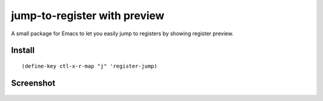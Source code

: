===============================
 jump-to-register with preview
===============================

A small package for Emacs to let you easily jump to registers by
showing register preview.

Install
~~~~~~~
::

  (define-key ctl-x-r-map "j" 'register-jump)

Screenshot
~~~~~~~~~~

.. figure:: http://i.imgur.com/aF4brgv.png
   :target: http://i.imgur.com/aF4brgv.png
   :alt: register-with-preview.png
